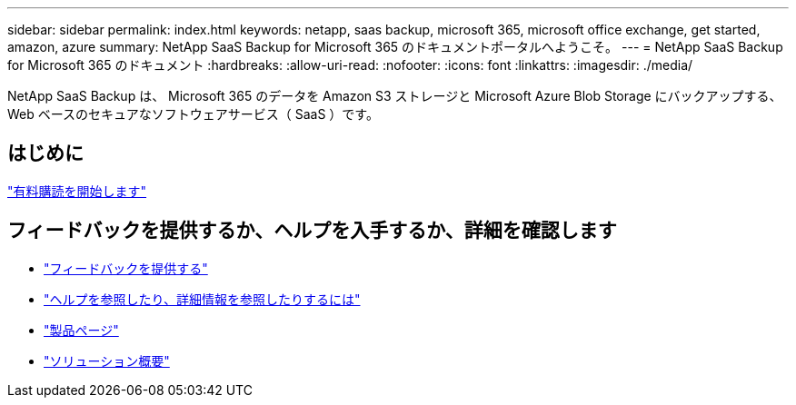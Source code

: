 ---
sidebar: sidebar 
permalink: index.html 
keywords: netapp, saas backup, microsoft 365, microsoft office exchange, get started, amazon, azure 
summary: NetApp SaaS Backup for Microsoft 365 のドキュメントポータルへようこそ。 
---
= NetApp SaaS Backup for Microsoft 365 のドキュメント
:hardbreaks:
:allow-uri-read: 
:nofooter: 
:icons: font
:linkattrs: 
:imagesdir: ./media/


NetApp SaaS Backup は、 Microsoft 365 のデータを Amazon S3 ストレージと Microsoft Azure Blob Storage にバックアップする、 Web ベースのセキュアなソフトウェアサービス（ SaaS ）です。



== はじめに

link:concept_paid_subscription_workflow.html["有料購読を開始します"]



== フィードバックを提供するか、ヘルプを入手するか、詳細を確認します

* link:task_providing_feedback.html["フィードバックを提供する"]
* link:concept_get_help_find_info.html["ヘルプを参照したり、詳細情報を参照したりするには"]
* link:https://cloud.netapp.com/saas-backup["製品ページ"]
* link:https://www.netapp.com/pdf.html?item=/media/21210-SB-3831-1220-NetApp-SaaS-Backup.pdf["ソリューション概要"]

